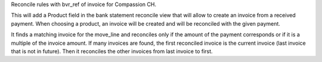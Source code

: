 Reconcile rules with bvr_ref of invoice for Compassion CH.

This will add a Product field in the bank statement reconcile view that will allow to create an invoice from a received payment. When choosing a product, an invoice will be created and will be reconciled with the given payment.

It finds a matching invoice for the move_line and reconciles only if the amount of the payment corresponds or if it is a multiple of the invoice amount.
If many invoices are found, the first reconciled invoice is the current invoice (last invoice that is not in future). Then it reconciles the other invoices from last invoice to first.
